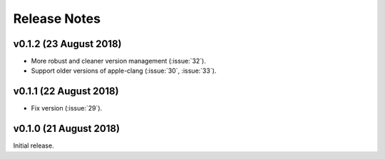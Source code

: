 .. _release_notes:

Release Notes
=============

v0.1.2 (23 August 2018)
-----------------------

- More robust and cleaner version management (:issue:`32`).
- Support older versions of apple-clang (:issue:`30`, :issue:`33`).

v0.1.1 (22 August 2018)
-----------------------

- Fix version (:issue:`29`).


v0.1.0 (21 August 2018)
-----------------------

Initial release.
